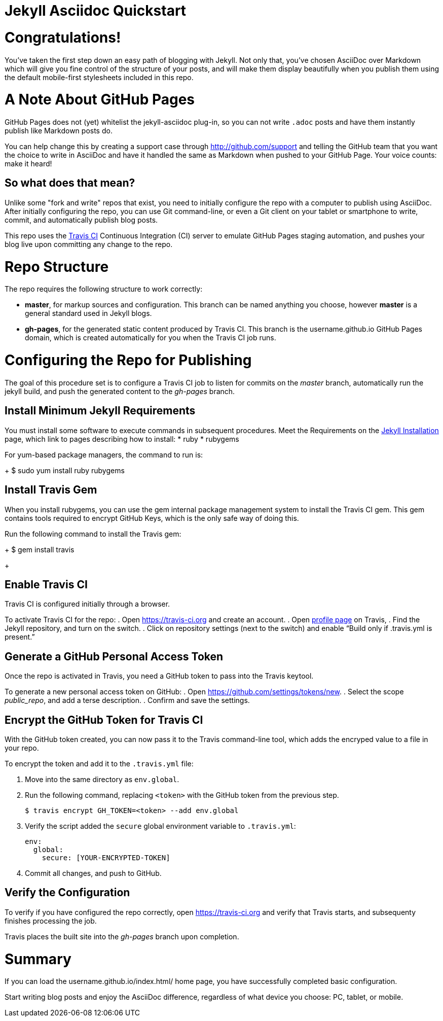 = Jekyll Asciidoc Quickstart

= Congratulations!

You've taken the first step down an easy path of blogging with Jekyll. Not only that, you've chosen AsciiDoc over Markdown which will give you fine control of the structure of your posts, and will make them display beautifully when you publish them using the default mobile-first stylesheets included in this repo.

= A Note About GitHub Pages

GitHub Pages does not (yet) whitelist the jekyll-asciidoc plug-in, so you can not write `.adoc` posts and have them instantly publish like Markdown posts do. 

You can help change this by creating a support case through http://github.com/support and telling the GitHub team that you want the choice to write in AsciiDoc and have it handled the same as Markdown when pushed to your GitHub Page. Your voice counts: make it heard!

== So what does that mean?

Unlike some "fork and write" repos that exist, you need to initially configure the repo with a computer to publish using AsciiDoc. After initially configuring the repo, you can use Git command-line, or even a Git client on your tablet or smartphone to write, commit, and automatically publish blog posts.

This repo uses the https://travis-ci.org/[Travis CI] Continuous Integration (CI) server to emulate GitHub Pages staging automation, and pushes your blog live upon committing any change to the repo. 

= Repo Structure

The repo requires the following structure to work correctly:

* **master**, for markup sources and configuration. This branch can be named anything you choose, however **master** is a general standard used in Jekyll blogs.
* **gh-pages**, for the generated static content produced by Travis CI. This branch is the username.github.io GitHub Pages domain, which is created automatically for you when the Travis CI job runs.

= Configuring the Repo for Publishing

The goal of this procedure set is to configure a Travis CI job to listen for commits on the _master_ branch, automatically run the jekyll build, and push the generated content to the _gh-pages_ branch.

== Install Minimum Jekyll Requirements

You must install some software to execute commands in subsequent procedures. Meet the Requirements on the http://jekyllrb.com/docs/installation/[Jekyll Installation] page, which link to pages describing how to install: 
* ruby
* rubygems

For yum-based package managers, the command to run is:
+
		$ sudo yum install ruby rubygems

== Install Travis Gem

When you install rubygems, you can use the gem internal package management system to install the Travis CI gem. This gem contains tools required to encrypt GitHub Keys, which is the only safe way of doing this.

Run the following command to install the Travis gem:
+
  $ gem install travis
+

== Enable Travis CI

Travis CI is configured initially through a browser.

To activate Travis CI for the repo:
. Open https://travis-ci.org and create an account.
. Open https://travis-ci.org/profile/[profile page] on Travis,
. Find the Jekyll repository, and turn on the switch.
. Click on repository settings (next to the switch) and enable “Build only if .travis.yml is present.”

== Generate a GitHub Personal Access Token

Once the repo is activated in Travis, you need a GitHub token to pass into the Travis keytool.

To generate a new personal access token on GitHub:
. Open https://github.com/settings/tokens/new.
. Select the scope _public_repo_, and add a terse description.
. Confirm and save the settings.

== Encrypt the GitHub Token for Travis CI

With the GitHub token created, you can now pass it to the Travis command-line tool, which adds the encryped value to a file in your repo.

To encrypt the token and add it to the `.travis.yml` file:

. Move into the same directory as `env.global`.
. Run the following command, replacing `<token>` with the GitHub token from the previous step.
+
  $ travis encrypt GH_TOKEN=<token> --add env.global
+
. Verify the script added the `secure` global environment variable to `.travis.yml`:
+
[source, yaml]
----
env:
  global:
    secure: [YOUR-ENCRYPTED-TOKEN]
----
. Commit all changes, and push to GitHub. 

== Verify the Configuration

To verify if you have configured the repo correctly, open https://travis-ci.org and verify that Travis starts, and subsequenty finishes processing the job.

Travis places the built site into the _gh-pages_ branch upon completion.

= Summary

If you can load the username.github.io/index.html/ home page, you have successfully completed basic configuration. 

Start writing blog posts and enjoy the AsciiDoc difference, regardless of what device you choose: PC, tablet, or mobile.